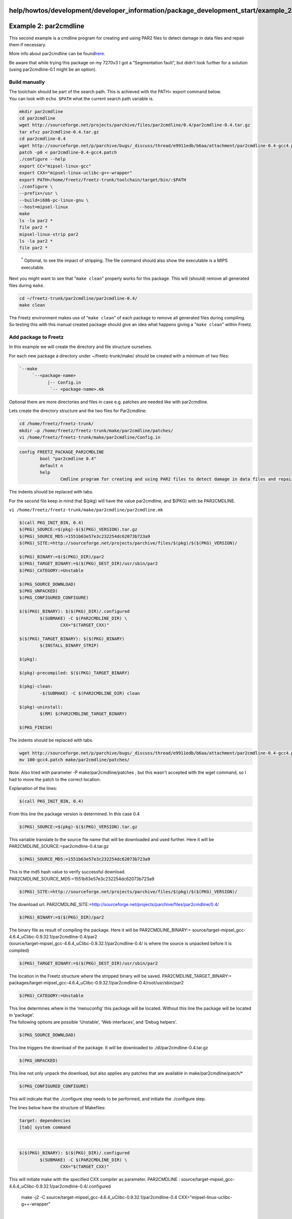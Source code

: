help/howtos/development/developer_information/package_development_start/example_2
=================================================================================
.. _Example2:par2cmdline:

Example 2: par2cmdline
======================

This second example is a cmdline program for creating and using PAR2
files to detect damage in data files and repair them if necessary.

More info about par2cmdline can be found
`​here <http://sourceforge.net/projects/parchive>`__.

Be aware that while trying this package on my 7270v3 I got a
“Segmentation fault”, but didn’t look further for a solution (using
par2cmdline-0.1 might be an option).

.. _Buildmanually:

Build manually
--------------

| The toolchain should be part of the search path. This is achieved with
  the PATH= export command below.
| You can look with ``echo $PATH`` what the current search path variable
  is.

.. code:: wiki

   mkdir par2cmdline
   cd par2cmdline
   wget http://sourceforge.net/projects/parchive/files/par2cmdline/0.4/par2cmdline-0.4.tar.gz
   tar xfvz par2cmdline-0.4.tar.gz
   cd par2cmdline-0.4
   wget http://sourceforge.net/p/parchive/bugs/_discuss/thread/e9911edb/b6aa/attachment/par2cmdline-0.4-gcc4.patch
   patch -p0 < par2cmdline-0.4-gcc4.patch
   ./configure --help
   export CC="mipsel-linux-gcc"
   export CXX="mipsel-linux-uclibc-g++-wrapper"
   export PATH=/home/freetz/freetz-trunk/toolchain/target/bin/:$PATH
   ./configure \
   --prefix=/usr \
   --build=i686-pc-linux-gnu \
   --host=mipsel-linux
   make
   ls -la par2 *
   file par2 *
   mipsel-linux-strip par2
   ls -la par2 *
   file par2 *

..

   :sup:`\*` Optional, to see the impact of stripping. The file command
   should also show the executable is a MIPS executable.

Next you might want to see that "``make clean``" properly works for this
package. This will (should) remove all generated files during ``make``.

.. code:: wiki

   cd ~/freetz-trunk/par2cmdline/par2cmdline-0.4/
   make clean

| The Freetz environment makes use of "``make clean``" of each package
  to remove all generated files during compiling.
| So testing this with this manual created package should give an idea
  what happens giving a "``make clean``" within Freetz.

.. _AddpackagetoFreetz:

Add package to Freetz
---------------------

In this example we will create the directory and file structure
ourselves.

For each new package a directory under ~/freetz-trunk/make/ should be
created with a minimum of two files:

.. code:: wiki

   `--make
        `--<package-name>
              |-- Config.in
               `-- <package-name>.mk

Optional there are more directories and files in case e.g. patches are
needed like with par2cmdline.

Lets create the directory structure and the two files for Par2cmdline:

.. code:: wiki

   cd /home/freetz/freetz-trunk/
   mkdir –p /home/freetz/freetz-trunk/make/par2cmdline/patches/
   vi /home/freetz/freetz-trunk/make/par2cmdline/Config.in

.. code:: wiki

   config FREETZ_PACKAGE_PAR2CMDLINE
           bool "par2cmdline 0.4"
           default n
           help
                   Cmdline program for creating and using PAR2 files to detect damage in data files and repair them if necessary.

The indents should be replaced with tabs.

For the second file keep in mind that $(pkg) will have the value
par2cmdline, and $(PKG) with be PAR2CMDLINE.

``vi /home/freetz/freetz-trunk/make/par2cmdline/par2cmdline.mk``

.. code:: wiki

   $(call PKG_INIT_BIN, 0.4)
   $(PKG)_SOURCE:=$(pkg)-$($(PKG)_VERSION).tar.gz
   $(PKG)_SOURCE_MD5:=1551b63e57e3c232254dc62073b723a9
   $(PKG)_SITE:=http://sourceforge.net/projects/parchive/files/$(pkg)/$($(PKG)_VERSION)/

   $(PKG)_BINARY:=$($(PKG)_DIR)/par2
   $(PKG)_TARGET_BINARY:=$($(PKG)_DEST_DIR)/usr/sbin/par2
   $(PKG)_CATEGORY:=Unstable

   $(PKG_SOURCE_DOWNLOAD)
   $(PKG_UNPACKED)
   $(PKG_CONFIGURED_CONFIGURE)

   $($(PKG)_BINARY): $($(PKG)_DIR)/.configured
           $(SUBMAKE) -C $(PAR2CMDLINE_DIR) \
                   CXX="$(TARGET_CXX)"

   $($(PKG)_TARGET_BINARY): $($(PKG)_BINARY)
           $(INSTALL_BINARY_STRIP)

   $(pkg):

   $(pkg)-precompiled: $($(PKG)_TARGET_BINARY)

   $(pkg)-clean:
           -$(SUBMAKE) -C $(PAR2CMDLINE_DIR) clean

   $(pkg)-uninstall:
           $(RM) $(PAR2CMDLINE_TARGET_BINARY)

   $(PKG_FINISH)

| The indents should be replaced with tabs.

.. code:: wiki

   wget http://sourceforge.net/p/parchive/bugs/_discuss/thread/e9911edb/b6aa/attachment/par2cmdline-0.4-gcc4.patch -O 100-gcc4.patch
   mv 100-gcc4.patch make/par2cmdline/patches/

| Note: Also tried with parameter -P make/par2cmdline/patches , but this
  wasn't accepted with the wget command, so I had to move the patch to
  the correct location.

Explanation of the lines:

.. code:: wiki

   $(call PKG_INIT_BIN, 0.4)

| From this line the package version is determined. In this case 0.4

.. code:: wiki

   $(PKG)_SOURCE:=$(pkg)-$($(PKG)_VERSION).tar.gz

| This variable translate to the source file name that will be
  downloaded and used further. Here it will be
  PAR2CMDLINE_SOURCE:=par2cmdline-0.4.tar.gz

.. code:: wiki

   $(PKG)_SOURCE_MD5:=1551b63e57e3c232254dc62073b723a9

| This is the md5 hash value to verify successful download.
  PAR2CMDLINE_SOURCE_MD5:=1551b63e57e3c232254dc62073b723a9

.. code:: wiki

   $(PKG)_SITE:=http://sourceforge.net/projects/parchive/files/$(pkg)/$($(PKG)_VERSION)/

| The download url. PAR2CMDLINE_SITE:=
  `​http://sourceforge.net/projects/parchive/files/par2cmdline/0.4/ <http://sourceforge.net/projects/parchive/files/par2cmdline/0.4/>`__

.. code:: wiki

   $(PKG)_BINARY:=$($(PKG)_DIR)/par2

| The binary file as result of compiling the package. Here it will be
  PAR2CMDLINE_BINARY:=
  source/target-mipsel_gcc-4.6.4_uClibc-0.9.32.1/par2cmdline-0.4/par2
| (source/target-mipsel_gcc-4.6.4_uClibc-0.9.32.1/par2cmdline-0.4/ is
  where the source is unpacked before it is compiled)

.. code:: wiki

   $(PKG)_TARGET_BINARY:=$($(PKG)_DEST_DIR)/usr/sbin/par2

| The location in the Freetz structure where the stripped binary will be
  saved. PAR2CMDLINE_TARGET_BINARY:=
  packages/target-mipsel_gcc-4.6.4_uClibc-0.9.32.1/par2cmdline-0.4/root/usr/sbin/par2

.. code:: wiki

   $(PKG)_CATEGORY:=Unstable

| This line determines where in the ‘menuconfig’ this package will be
  located. Without this line the package will be located in ‘package’.
| The following options are possible ‘Unstable’, ‘Web interfaces’, and
  ‘Debug helpers’.

.. code:: wiki

   $(PKG_SOURCE_DOWNLOAD)

| This line triggers the download of the package. It will be downloaded
  to ./dl/par2cmdline-0.4.tar.gz

.. code:: wiki

   $(PKG_UNPACKED)

| This line not only unpack the download, but also applies any patches
  that are available in make/par2cmdline/patch/\*

.. code:: wiki

   $(PKG_CONFIGURED_CONFIGURE)

| This will indicate that the ./configure step needs to be performed,
  and initiate the ./configure step.

The lines below have the structure of Makefiles:

.. code:: wiki

   target: dependencies
   [tab] system command

| 

.. code:: wiki

   $($(PKG)_BINARY): $($(PKG)_DIR)/.configured
           $(SUBMAKE) -C $(PAR2CMDLINE_DIR) \
                   CXX="$(TARGET_CXX)"

This will initiate make with the specified CXX compiler as parameter.
PAR2CMDLINE :
source/target-mipsel_gcc-4.6.4_uClibc-0.9.32.1/par2cmdline-0.4/.configured

   make -j2 -C
   source/target-mipsel_gcc-4.6.4_uClibc-0.9.32.1/par2cmdline-0.4
   CXX="mipsel-linux-uclibc-g++-wrapper"

| 

.. code:: wiki

   $($(PKG)_TARGET_BINARY): $($(PKG)_BINARY)
           $(INSTALL_BINARY_STRIP)

| Will strip the binary file. This will remove any unnecessary data from
  the executable to make it smaller. Something that is preferred for
  embedded systems with small flash space.
  packages/target-mipsel_gcc-4.6.4_uClibc-0.9.32.1/par2cmdline-0.4/root/usr/sbin/par2
  : source/target-mipsel_gcc-4.6.4_uClibc-0.9.32.1/par2cmdline-0.4/par2

.. code:: wiki

   $(pkg):

| par2cmdline:

.. code:: wiki

   $(pkg)-precompiled: $($(PKG)_TARGET_BINARY)

| par2cmdline-precompiled:
  packages/target-mipsel_gcc-4.6.4_uClibc-0.9.32.1/par2cmdline-0.4/root/usr/sbin/par2

.. code:: wiki

   $(pkg)-clean:
           -$(SUBMAKE) -C $(PAR2CMDLINE_DIR) clean

par2cmdline-clean:

   make -C
   source/target-mipsel_gcc-4.6.4_uClibc-0.9.32.1/par2cmdline-0.4 clean

| 

.. code:: wiki

   $(pkg)-uninstall:
           $(RM) $(PAR2CMDLINE_TARGET_BINARY)

par2cmdline-uninstall:

   rm -f
   packages/target-mipsel_gcc-4.6.4_uClibc-0.9.32.1/par2cmdline-0.4/root/usr/sbin/par2

| 

.. code:: wiki

   $(PKG_FINISH)

Ends the make script.

.. _Createnewimagewithaddedpackage:

Create new image with added package
-----------------------------------

| Like normal with creating an image execute ``make menuconfig`` and
  select your router model and all options and packages to be included.
| First select two additional libraries that are needed for par2cmdline:
| ``Shared libraries  ---> C++  ---> [*] libstdc++ (libstdc++-6.0.x.so)``
| and
| ``Shared libraries  ---> C++  ---> [*] uClibc++ (libuClibc++-0.2.3.so)``.
| It is also possible to automatically get this package selected using
  the files we created. This is something shown in example 3.
| The newly added package is located in:
  ``Packages  ---> Unstable  ---> [*] par2cmdline 0.4``.

.. _Testing:

Testing
-------

Lets see if "``make clean``" works as expected. This should bring the
state back to like it was before the "``make``" command.

.. code:: wiki

   cd ~/freetz-trunk/
   make clean

.. _PreparingNewPackageforPublicIntegrationtoFreetzTrunk:

Preparing New Package for Public Integration to Freetz Trunk
------------------------------------------------------------

In order to create a file which displays the changes which would be
needed in freetz to add your package, issue the following commands:

.. code:: wiki

   svn add make/par2cmdline
   svn diff ./make > patchfile

In our case "patchfile" may be called "par2cmdline". Please note that
there is no need for an extension here. You may only need an extension
(e.g. .txt) for uploading it in the IPPF, because else it would not be
recognized as a valid file for upload.

In addition you could even create a ready (and compressed) package of
the two files which you had edited above:

.. code:: wiki

   tar cfz par2cmdline.tar.gz make/par2cmdline --exclude .svn
   tar tfz par2cmdline.tar.gz
